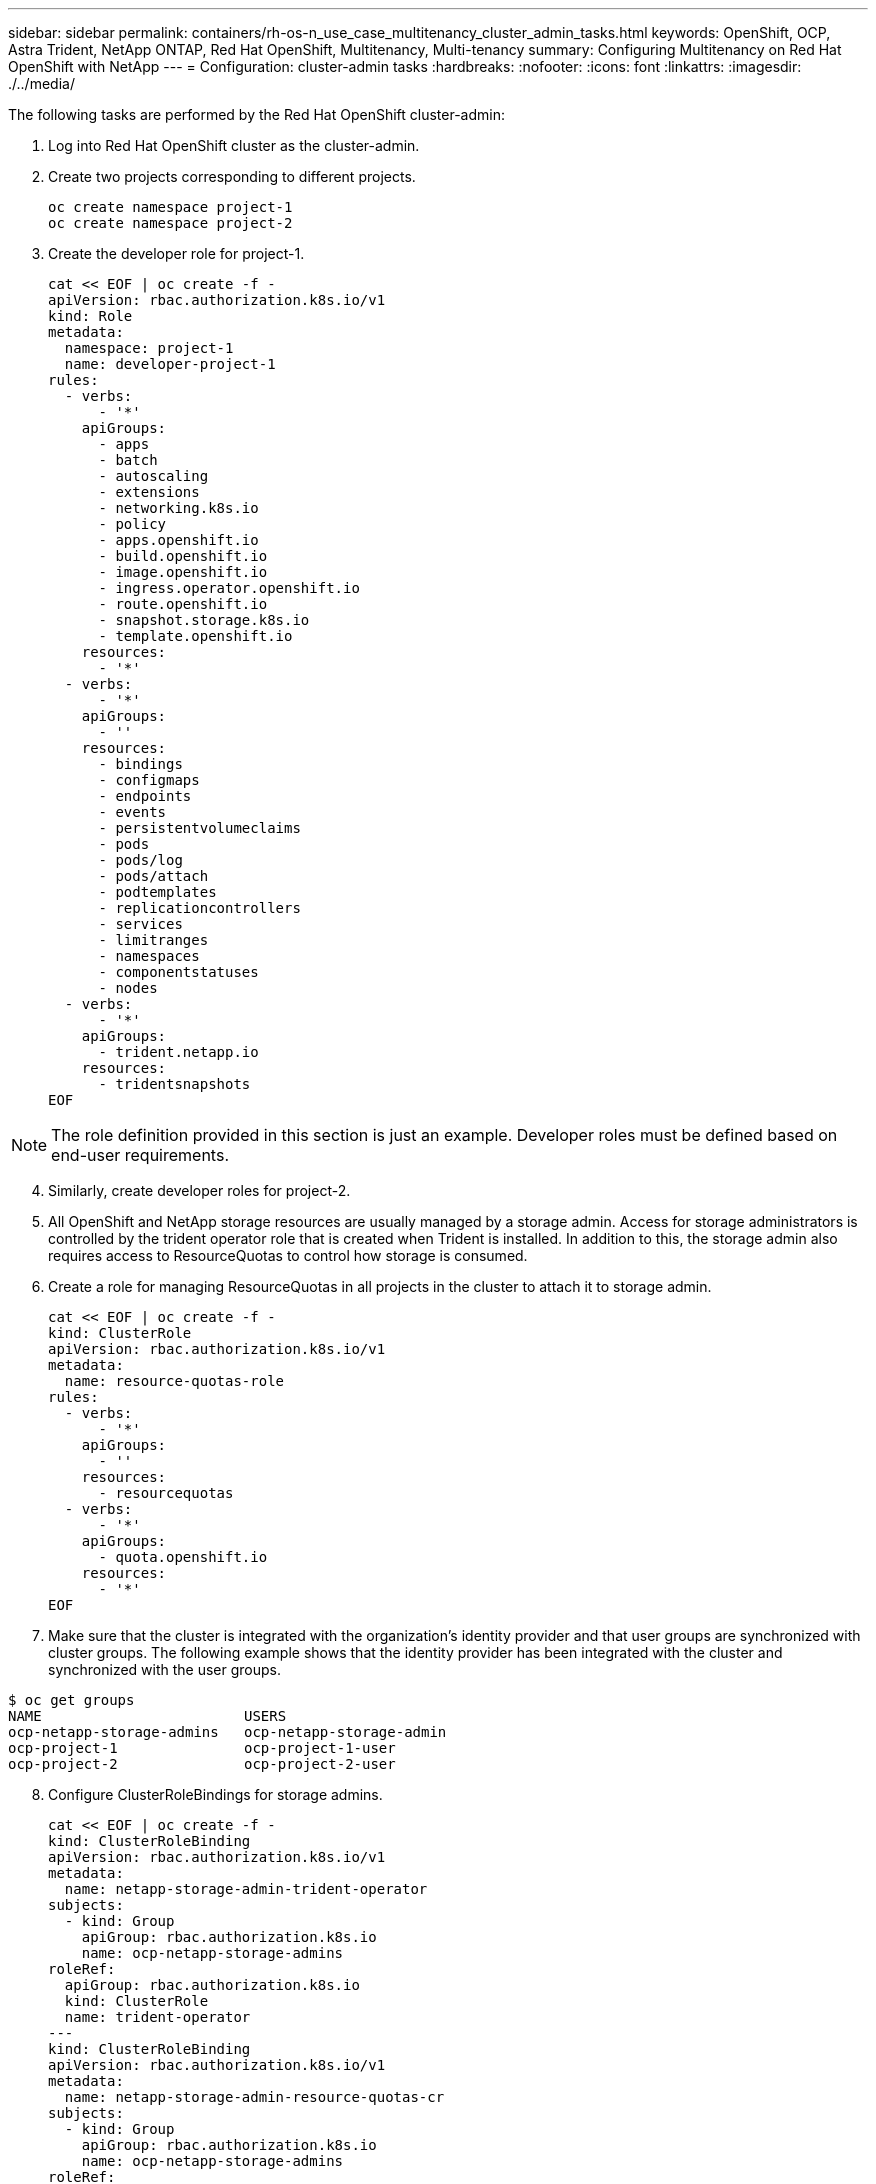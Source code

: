 ---
sidebar: sidebar
permalink: containers/rh-os-n_use_case_multitenancy_cluster_admin_tasks.html
keywords: OpenShift, OCP, Astra Trident, NetApp ONTAP, Red Hat OpenShift, Multitenancy, Multi-tenancy
summary: Configuring Multitenancy on Red Hat OpenShift with NetApp
---
= Configuration: cluster-admin tasks
:hardbreaks:
:nofooter:
:icons: font
:linkattrs:
:imagesdir: ./../media/


The following tasks are performed by the Red Hat OpenShift cluster-admin:

.	Log into Red Hat OpenShift cluster as the cluster-admin.
.	Create two projects corresponding to different projects.
[source, console]
oc create namespace project-1
oc create namespace project-2

.	Create the developer role for project-1.
[source, console]
cat << EOF | oc create -f -
apiVersion: rbac.authorization.k8s.io/v1
kind: Role
metadata:
  namespace: project-1
  name: developer-project-1
rules:
  - verbs:
      - '*'
    apiGroups:
      - apps
      - batch
      - autoscaling
      - extensions
      - networking.k8s.io
      - policy
      - apps.openshift.io
      - build.openshift.io
      - image.openshift.io
      - ingress.operator.openshift.io
      - route.openshift.io
      - snapshot.storage.k8s.io
      - template.openshift.io
    resources:
      - '*'
  - verbs:
      - '*'
    apiGroups:
      - ''
    resources:
      - bindings
      - configmaps
      - endpoints
      - events
      - persistentvolumeclaims
      - pods
      - pods/log
      - pods/attach
      - podtemplates
      - replicationcontrollers
      - services
      - limitranges
      - namespaces
      - componentstatuses
      - nodes
  - verbs:
      - '*'
    apiGroups:
      - trident.netapp.io
    resources:
      - tridentsnapshots
EOF

NOTE: The role definition provided in this section is just an example. Developer roles must be defined based on end-user requirements.

[start=4]
.	Similarly, create developer roles for project-2.
.	All OpenShift and NetApp storage resources are usually managed by a storage admin. Access for storage administrators is controlled by the trident operator role that is created when Trident is installed. In addition to this, the storage admin also requires access to ResourceQuotas to control how storage is consumed.
.	Create a role for managing ResourceQuotas in all projects in the cluster to attach it to storage admin.
[source, console]
cat << EOF | oc create -f -
kind: ClusterRole
apiVersion: rbac.authorization.k8s.io/v1
metadata:
  name: resource-quotas-role
rules:
  - verbs:
      - '*'
    apiGroups:
      - ''
    resources:
      - resourcequotas
  - verbs:
      - '*'
    apiGroups:
      - quota.openshift.io
    resources:
      - '*'
EOF

.	Make sure that the cluster is integrated with the organization’s identity provider and that user groups are synchronized with cluster groups. The following example shows that the identity provider has been integrated with the cluster and synchronized with the user groups.

....
$ oc get groups
NAME                        USERS
ocp-netapp-storage-admins   ocp-netapp-storage-admin
ocp-project-1               ocp-project-1-user
ocp-project-2               ocp-project-2-user
....

[start=8]
.	Configure ClusterRoleBindings for storage admins.
[source, console]
cat << EOF | oc create -f -
kind: ClusterRoleBinding
apiVersion: rbac.authorization.k8s.io/v1
metadata:
  name: netapp-storage-admin-trident-operator
subjects:
  - kind: Group
    apiGroup: rbac.authorization.k8s.io
    name: ocp-netapp-storage-admins
roleRef:
  apiGroup: rbac.authorization.k8s.io
  kind: ClusterRole
  name: trident-operator
---
kind: ClusterRoleBinding
apiVersion: rbac.authorization.k8s.io/v1
metadata:
  name: netapp-storage-admin-resource-quotas-cr
subjects:
  - kind: Group
    apiGroup: rbac.authorization.k8s.io
    name: ocp-netapp-storage-admins
roleRef:
  apiGroup: rbac.authorization.k8s.io
  kind: ClusterRole
  name: resource-quotas-role
EOF

NOTE: For storage admins, two roles must be bound: trident-operator and resource-quotas.

[start=9]
.	Create RoleBindings for developers binding the developer-project-1 role to the corresponding group (ocp-project-1) in project-1.
[source, console]
cat << EOF | oc create -f -
kind: RoleBinding
apiVersion: rbac.authorization.k8s.io/v1
metadata:
  name: project-1-developer
  namespace: project-1
subjects:
  - kind: Group
    apiGroup: rbac.authorization.k8s.io
    name: ocp-project-1
roleRef:
  apiGroup: rbac.authorization.k8s.io
  kind: Role
  name: developer-project-1
EOF

[start=10]

.	Similarly, create RoleBindings for developers binding the developer roles to the corresponding user group in project-2.

